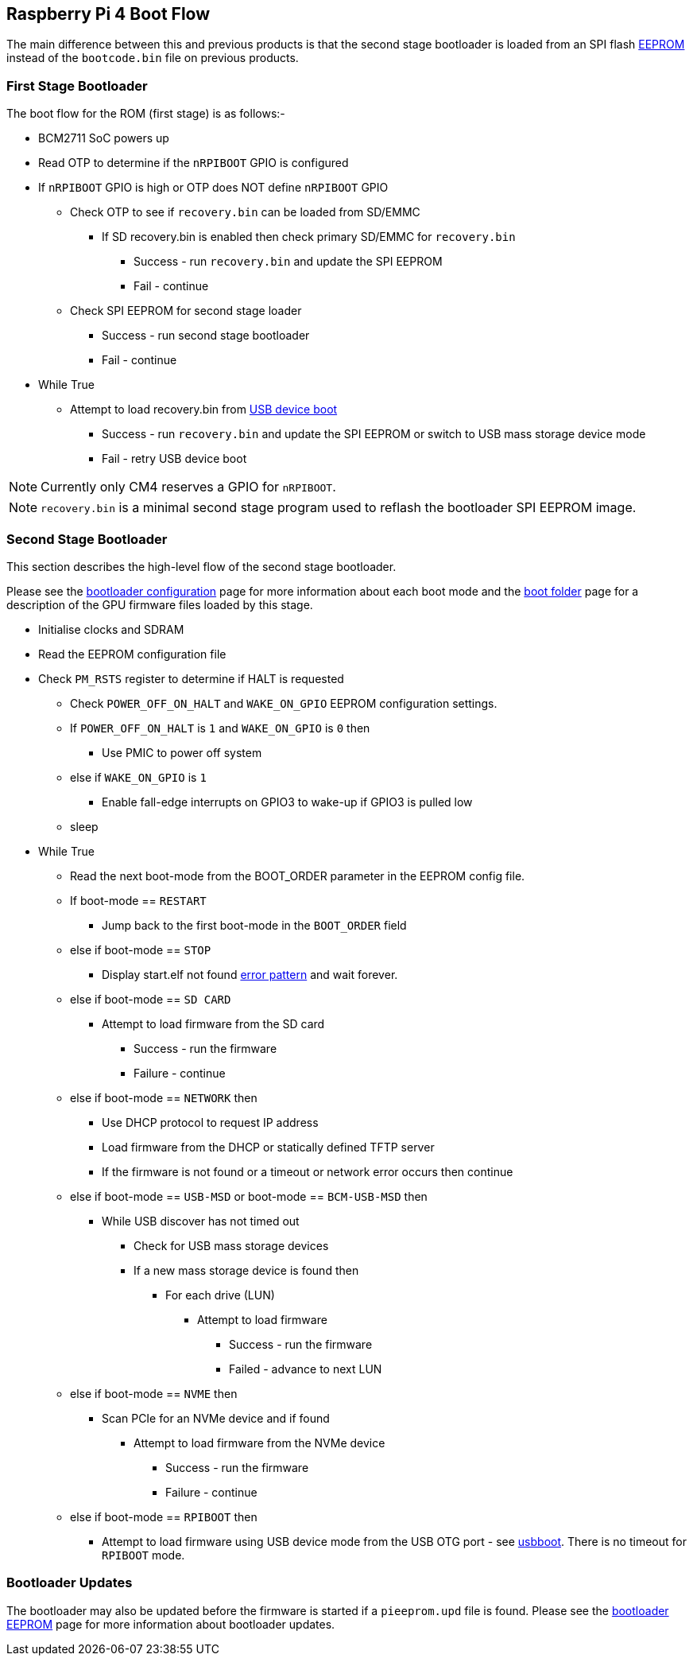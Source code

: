 == Raspberry Pi 4 Boot Flow

The main difference between this and previous products is that the second stage bootloader is loaded from an SPI flash xref:raspberry-pi.adoc#raspberry-pi-4-boot-eeprom[EEPROM] instead of the `bootcode.bin` file on previous products.

=== First Stage Bootloader

The boot flow for the ROM (first stage) is as follows:-

* BCM2711 SoC powers up
* Read OTP to determine if the `nRPIBOOT` GPIO is configured
* If `nRPIBOOT` GPIO is high or OTP does NOT define `nRPIBOOT` GPIO
 ** Check OTP to see if `recovery.bin` can be loaded from SD/EMMC
  *** If SD recovery.bin is enabled then check primary SD/EMMC for `recovery.bin`
   **** Success - run `recovery.bin` and update the SPI EEPROM
   **** Fail - continue
 ** Check SPI EEPROM for second stage loader
  *** Success - run second stage bootloader
  *** Fail - continue
* While True
 ** Attempt to load recovery.bin from xref:compute-module.adoc#flashing-the-compute-module-emmc[USB device boot]
  *** Success - run `recovery.bin` and update the SPI EEPROM or switch to USB mass storage device mode
  *** Fail - retry USB device boot

NOTE: Currently only CM4 reserves a GPIO for `nRPIBOOT`.

NOTE: `recovery.bin` is a minimal second stage program used to reflash the bootloader SPI EEPROM image.

=== Second Stage Bootloader

This section describes the high-level flow of the second stage bootloader.

Please see the xref:raspberry-pi.adoc#raspberry-pi-4-bootloader-configuration[bootloader configuration] page for more information about each boot mode and the xref:configuration.adoc#the-boot-folder[boot folder] page for a description of the GPU firmware files loaded by this stage.

* Initialise clocks and SDRAM
* Read the EEPROM configuration file
* Check `PM_RSTS` register to determine if HALT is requested
 ** Check `POWER_OFF_ON_HALT` and `WAKE_ON_GPIO` EEPROM configuration settings.
 ** If `POWER_OFF_ON_HALT` is `1` and `WAKE_ON_GPIO` is `0` then
  *** Use PMIC to power off system
 ** else if `WAKE_ON_GPIO` is `1`
  *** Enable fall-edge interrupts on GPIO3 to wake-up if GPIO3 is pulled low
 ** sleep
* While True
 ** Read the next boot-mode from the BOOT_ORDER parameter in the EEPROM config file.
 ** If boot-mode == `RESTART`
  *** Jump back to the first boot-mode in the `BOOT_ORDER` field
 ** else if boot-mode == `STOP`
  *** Display start.elf not found xref:configuration.adoc#led-warning-flash-codes[error pattern] and wait forever.
 ** else if boot-mode == `SD CARD`
  *** Attempt to load firmware from the SD card
   **** Success - run the firmware
   **** Failure - continue
 ** else if boot-mode == `NETWORK` then
  *** Use DHCP protocol to request IP address
  *** Load firmware from the DHCP or statically defined TFTP server
  *** If the firmware is not found or a timeout or network error occurs then continue
 ** else if boot-mode == `USB-MSD` or boot-mode == `BCM-USB-MSD` then
  *** While USB discover has not timed out
   **** Check for USB mass storage devices
   **** If a new mass storage device is found then
    ***** For each drive (LUN)
     ****** Attempt to load firmware
      ******* Success - run the firmware
      ******* Failed - advance to next LUN
 ** else if boot-mode == `NVME` then
  *** Scan PCIe for an NVMe device and if found
   **** Attempt to load firmware from the NVMe device
    ***** Success - run the firmware
    ***** Failure - continue
 ** else if boot-mode == `RPIBOOT` then
  *** Attempt to load firmware using USB device mode from the USB OTG port - see https://github.com/raspberrypi/usbboot[usbboot]. There is no timeout for `RPIBOOT` mode.

=== Bootloader Updates

The bootloader may also be updated before the firmware is started if a `pieeprom.upd` file is found. Please see the xref:raspberry-pi.adoc#raspberry-pi-4-boot-eeprom[bootloader EEPROM] page for more information about bootloader updates.
